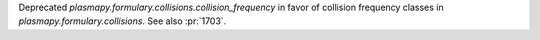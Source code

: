Deprecated `plasmapy.formulary.collisions.collision_frequency` in favor
of collision frequency classes in `plasmapy.formulary.collisions`. See
also :pr:`1703`.

